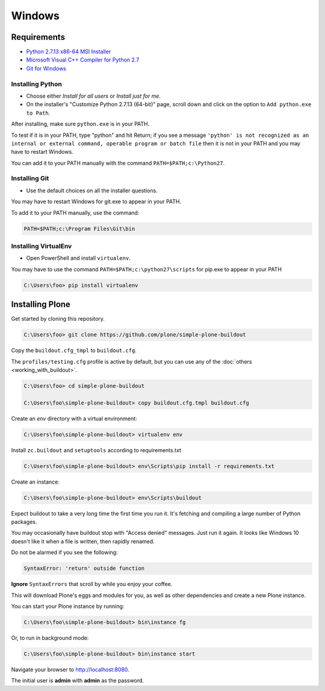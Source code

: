 =======
Windows
=======

Requirements
============

- `Python 2.7.13 x86-64 MSI Installer <https://www.python.org/downloads/release/python-2713>`_
- `Microsoft Visual C++ Compiler for Python 2.7 <http://aka.ms/vcpython27>`_
- `Git for Windows <https://git-for-windows.github.io>`_

Installing Python
-----------------
- Choose either *Install for all users* or *Install just for me*.
- On the installer's "Customize Python 2.7.13 (64-bit)" page, scroll down and click on the option to ``Add python.exe to Path``.

After installing, make sure ``python.exe`` is in your PATH.

To test if it is in your PATH, type "python" and hit Return; if you see a message
``'python' is not recognized as an internal or external command, operable program or batch file``
then it is not in your PATH and you may have to restart Windows.

You can add it to your PATH manually with the command ``PATH=$PATH;c:\Python27``.

.. image:: _static/customize-python-setup-add-to-path.jpg
   :alt: Picture of Python Installer

Installing Git
--------------

- Use the default choices on all the installer questions.

You may have to restart Windows for git.exe to appear in your PATH.

To add it to your PATH manually, use the command:

.. code-block:: bat

   PATH=$PATH;c:\Program Files\Git\bin

Installing VirtualEnv
---------------------

- Open PowerShell and install ``virtualenv``.

You may have to use the command ``PATH=$PATH;c:\python27\scripts`` for pip.exe to appear in your PATH

.. code-block:: bat

    C:\Users\foo> pip install virtualenv

Installing Plone
================

Get started by cloning this repository.

.. code-block:: bat

   C:\Users\foo> git clone https://github.com/plone/simple-plone-buildout

Copy the ``buildout.cfg_tmpl`` to ``buildout.cfg``.

The ``profiles/testing.cfg`` profile is active by default, but you can use any of the :doc:`others <working_with_buildout>`.

.. code-block:: bat

   C:\Users\foo> cd simple-plone-buildout

   C:\Users\foo\simple-plone-buildout> copy buildout.cfg.tmpl buildout.cfg

Create an *env* directory with a virtual environment:

.. code-block:: bat

   C:\Users\foo\simple-plone-buildout> virtualenv env

Install ``zc.buildout`` and ``setuptools`` according to requirements.txt

.. code-block:: bat

   C:\Users\foo\simple-plone-buildout> env\Scripts\pip install -r requirements.txt

Create an instance:

.. code-block:: bat

   C:\Users\foo\simple-plone-buildout> env\Scripts\buildout

Expect buildout to take a very long time the first time you run it.
It's fetching and compiling a large number of Python packages.

You may occasionally have buildout stop with "Access denied" messages.
Just run it again.
It looks like Windows 10 doesn't like it when a file is written, then rapidly renamed.

Do not be alarmed if you see the following:

.. code-block:: python

   SyntaxError: 'return' outside function

**Ignore** ``SyntaxErrors`` that scroll by while you enjoy your coffee.

This will download Plone's eggs and modules for you, as well as other dependencies and create a new Plone instance.

You can start your Plone instance by running:

.. code-block:: bat

   C:\Users\foo\simple-plone-buildout> bin\instance fg

Or, to run in background mode:

.. code-block:: bat

   C:\Users\foo\simple-plone-buildout> bin\instance start

Navigate your browser to `<http://localhost:8080>`_.

The initial user is **admin** with **admin** as the password.
